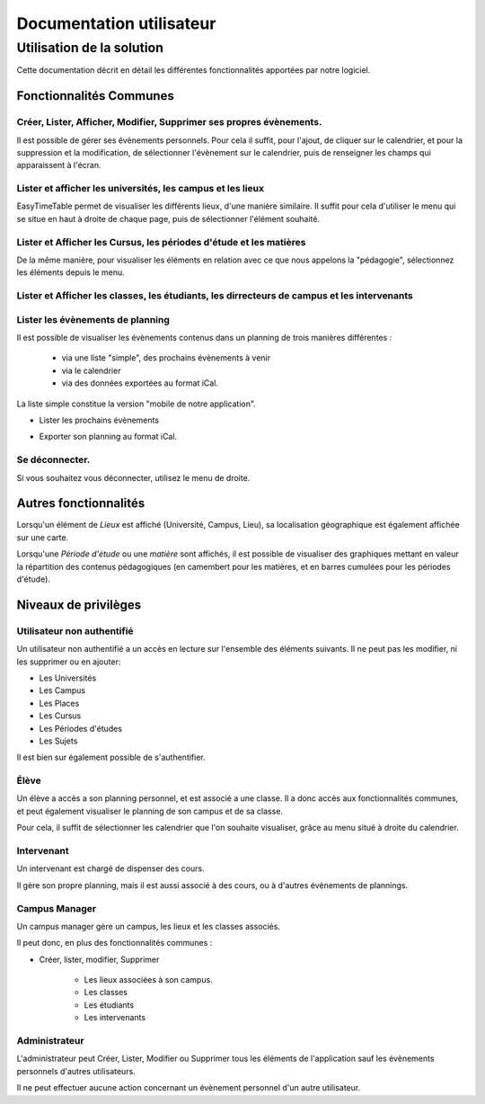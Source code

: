 Documentation utilisateur
#########################

Utilisation de la solution
==========================

Cette documentation décrit en détail les différentes fonctionnalités apportées
par notre logiciel.

Fonctionnalités Communes
------------------------

Créer, Lister, Afficher, Modifier, Supprimer ses propres évènements.
~~~~~~~~~~~~~~~~~~~~~~~~~~~~~~~~~~~~~~~~~~~~~~~~~~~~~~~~~~~~~~~~~~~~~~~~

Il est possible de gérer ses évènements personnels. Pour cela il suffit, pour
l'ajout, de cliquer sur le calendrier, et pour la suppression et la
modification, de sélectionner l'évènement sur le calendrier, puis de renseigner
les champs qui apparaissent à l'écran.

.. image:: pictures/calendar.jpg
   :width: 100%
.. image:: pictures/eventAdd.jpg
   :width: 100%
.. image:: pictures/eventMod.jpg
   :width: 100%

Lister et afficher les universités, les campus et les lieux
~~~~~~~~~~~~~~~~~~~~~~~~~~~~~~~~~~~~~~~~~~~~~~~~~~~~~~~~~~~~~

EasyTimeTable permet de visualiser les différents lieux, d'une manière
similaire. Il suffit pour cela d'utiliser le menu qui se situe en haut à droite
de chaque page, puis de sélectionner l'élément souhaité.

.. image:: pictures/locationsList.jpg
   :width: 100%
   
Lister et Afficher les Cursus, les périodes d'étude et les matières
~~~~~~~~~~~~~~~~~~~~~~~~~~~~~~~~~~~~~~~~~~~~~~~~~~~~~~~~~~~~~~~~~~~~

De la même manière, pour visualiser les éléments en relation avec ce que nous
appelons la "pédagogie", sélectionnez les éléments depuis le menu.

.. image:: pictures/pedagogyList.jpg
   :width: 100%
   
Lister et Afficher les classes, les étudiants, les dirrecteurs de campus et les intervenants
~~~~~~~~~~~~~~~~~~~~~~~~~~~~~~~~~~~~~~~~~~~~~~~~~~~~~~~~~~~~~~~~~~~~~~~~~~~~~~~~~~~~~~~~~~~~~

.. image:: pictures/userManagementList.jpg
   :width: 100%

Lister les évènements de planning
~~~~~~~~~~~~~~~~~~~~~~~~~~~~~~~~~~

Il est possible de visualiser les évènements contenus dans un planning de trois
manières différentes :

    * via une liste "simple", des prochains évènements à venir
    * via le calendrier
    * via des données exportées au format iCal.

La liste simple constitue la version "mobile de notre application".

* Lister les prochains évènements

.. image:: pictures/eventsList.jpg
   :width: 100%
   
* Exporter son planning au format iCal.

.. image:: pictures/iCal.jpg
   :width: 100%

Se déconnecter.
~~~~~~~~~~~~~~~~

Si vous souhaitez vous déconnecter, utilisez le menu de droite.

.. image:: pictures/deauth.jpg
   :width: 100%

Autres fonctionnalités
------------------------

Lorsqu'un élément de `Lieux` est affiché (Université, Campus, Lieu), 
sa localisation géographique est également affichée sur une carte.

.. image:: pictures/locationsShow.jpg
   :height: 400px

Lorsqu'une `Période d'étude` ou une `matière` sont affichés, il est possible de 
visualiser des graphiques mettant en valeur la répartition des contenus
pédagogiques (en camembert pour les matières, et en barres cumulées pour 
les périodes d'étude).

.. image:: pictures/pedagogyShow.jpg
   :height: 400px

Niveaux de privilèges
---------------------

Utilisateur non authentifié
~~~~~~~~~~~~~~~~~~~~~~~~~~~~

Un utilisateur non authentifié a un accès en lecture sur l'ensemble des éléments
suivants. Il ne peut pas les modifier, ni les supprimer ou en ajouter:

* Les Universités

* Les Campus

* Les Places

* Les Cursus

* Les Périodes d'études

* Les Sujets

Il est bien sur également possible de s'authentifier.

.. image:: pictures/noauth.jpg
   :width: 80%

Élève
~~~~~~

Un élève a accès a son planning personnel, et est associé a une classe.
Il a donc accès aux fonctionnalités communes, et peut également visualiser le
planning de son campus et de sa classe.

Pour cela, il suffit de sélectionner les calendrier que l'on souhaite
visualiser, grâce au menu situé à droite du calendrier.

Intervenant
~~~~~~~~~~~~

Un intervenant est chargé de dispenser des cours.

Il gère son propre planning, mais il est aussi associé à des cours, ou à
d'autres évènements de plannings.

Campus Manager
~~~~~~~~~~~~~~

Un campus manager gère un campus, les lieux et les classes associés.

Il peut donc, en plus des fonctionnalités communes :

* Créer, lister, modifier, Supprimer

	* Les lieux associées à son campus.
	
	* Les classes
	
	* Les étudiants
	
	* Les intervenants

.. image:: pictures/classgroupCRUD.jpg
   :width: 80%

Administrateur
~~~~~~~~~~~~~~

L'administrateur peut Créer, Lister, Modifier ou Supprimer tous les éléments
de l'application sauf les évènements personnels d'autres utilisateurs.

Il ne peut effectuer aucune action concernant un évènement personnel d'un
autre utilisateur.
